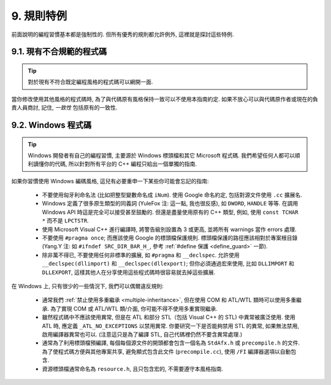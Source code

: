 9. 規則特例
------------------

前面說明的編程習慣基本都是強制性的. 但所有優秀的規則都允許例外, 這裡就是探討這些特例.

9.1. 現有不合規範的程式碼
~~~~~~~~~~~~~~~~~~~~~~~~~~~~~~~~~~~~~~

.. tip::

    對於現有不符合既定編程風格的程式碼可以網開一面.

當你修改使用其他風格的程式碼時, 為了與代碼原有風格保持一致可以不使用本指南約定. 如果不放心可以與代碼原作者或現在的負責人員商討, 記住, *一致性* 包括原有的一致性.

.. _windows-code:

9.2. Windows 程式碼
~~~~~~~~~~~~~~~~~~~~~~~~~~~~~~~~

.. tip::

    Windows 開發者有自己的編程習慣, 主要源於 Windows 標頭檔和其它 Microsoft 程式碼. 我們希望任何人都可以順利讀懂你的代碼, 所以針對所有平台的 C++ 編程只給出一個單獨的指南.

如果你習慣使用 Windows 編碼風格, 這兒有必要重申一下某些你可能會忘記的指南:

    - 不要使用匈牙利命名法 (比如把整型變數命名成 ``iNum``). 使用 Google 命名約定, 包括對源文件使用 ``.cc`` 擴展名.

    - Windows 定義了很多原生類型的同義詞 (YuleFox 注: 這一點, 我也很反感), 如 ``DWORD``, ``HANDLE`` 等等. 在調用 Windows API 時這是完全可以接受甚至鼓勵的. 但還是盡量使用原有的 C++ 類型, 例如, 使用 ``const TCHAR *`` 而不是 ``LPCTSTR``.

    - 使用 Microsoft Visual C++ 進行編譯時, 將警告級別設置為 3 或更高, 並將所有 warnings 當作 errors 處理.

    - 不要使用 ``#pragma once``; 而應該使用 Google 的標頭檔保護規則. 標頭檔保護的路徑應該相對於專案根目錄 (Yang.Y 注: 如 ``#ifndef SRC_DIR_BAR_H_``, 參考 :ref:`#define 保護 <define_guard>` 一節).

    - 除非萬不得已, 不要使用任何非標準的擴展, 如 ``#pragma`` 和 ``__declspec``. 允許使用 ``__declspec(dllimport)`` 和 ``__declspec(dllexport)``; 但你必須通過宏來使用, 比如 ``DLLIMPORT`` 和 ``DLLEXPORT``, 這樣其他人在分享使用這些程式碼時很容易就去掉這些擴展.

在 Windows 上, 只有很少的一些情況下, 我們可以偶爾違反規則:

    - 通常我們 :ref:`禁止使用多重繼承 <multiple-inheritance>`, 但在使用 COM 和 ATL/WTL 類時可以使用多重繼承. 為了實現 COM 或 ATL/WTL 類/介面, 你可能不得不使用多重實現繼承.

    - 雖然程式碼中不應該使用異常, 但是在 ATL 和部分 STL（包括 Visual C++ 的 STL) 中異常被廣泛使用. 使用 ATL 時, 應定義 ``_ATL_NO_EXCEPTIONS`` 以禁用異常. 你要研究一下是否能夠禁用 STL 的異常, 如果無法禁用, 啟用編譯器異常也可以. (注意這只是為了編譯 STL, 自己代碼裡仍然不要含異常處理.)

    - 通常為了利用標頭檔預編譯, 每個每個源文件的開頭都會包含一個名為 ``StdAfx.h`` 或 ``precompile.h`` 的文件. 為了使程式碼方便與其他專案共享, 避免顯式包含此文件 (``precompile.cc``), 使用 ``/FI`` 編譯器選項以自動包含.

    - 資源標頭檔通常命名為 ``resource.h``, 且只包含宏的, 不需要遵守本風格指南.

